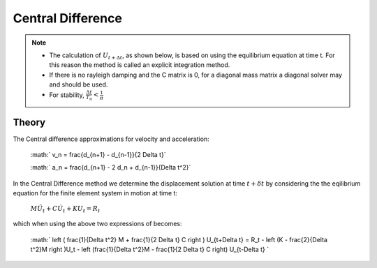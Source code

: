 .. _CentralDifference:

Central Difference
------------------

.. function:: integrator CentralDifference 

.. note::

    * The calculation of :math:`U_{t+\Delta t}`, as shown below, is based on using the equilibrium equation at time t. For this reason the method is called an explicit integration method.
    * If there is no rayleigh damping and the C matrix is 0, for a diagonal mass matrix a diagonal solver may and should be used.
    * For stability, :math:`\frac{\Delta t}{T_n} < \frac{1}{\pi}` 


Theory
^^^^^^

The Central difference approximations for velocity and acceleration:

    :math:` v_n = \frac{d_{n+1} - d_{n-1}}{2 \Delta t}`

    :math:` a_n = \frac{d_{n+1} - 2 d_n + d_{n-1}}{\Delta t^2}`

In the Central Difference method we determine the displacement solution at time :math:`t+\delta t` by considering the the eqilibrium equation for the finite element system in motion at time t:

    :math:`M \ddot U_t + C \dot U_t + K U_t = R_t`

which when using the above two expressions of becomes:

    :math:` \left ( \frac{1}{\Delta t^2} M + \frac{1}{2 \Delta t} C \right ) U_{t+\Delta t} = R_t - \left (K - \frac{2}{\Delta t^2}M \right )U_t - \left (\frac{1}{\Delta t^2}M - \frac{1}{2 \Delta t} C \right) U_{t-\Delta t} `
